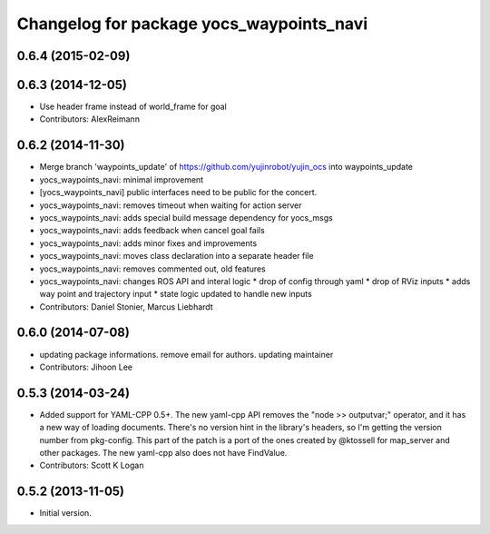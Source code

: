 ^^^^^^^^^^^^^^^^^^^^^^^^^^^^^^^^^^^^^^^^^
Changelog for package yocs_waypoints_navi
^^^^^^^^^^^^^^^^^^^^^^^^^^^^^^^^^^^^^^^^^

0.6.4 (2015-02-09)
------------------

0.6.3 (2014-12-05)
------------------
* Use header frame instead of world_frame for goal
* Contributors: AlexReimann

0.6.2 (2014-11-30)
------------------
* Merge branch 'waypoints_update' of https://github.com/yujinrobot/yujin_ocs into waypoints_update
* yocs_waypoints_navi: minimal improvement
* [yocs_waypoints_navi] public interfaces need to be public for the
  concert.
* yocs_waypoints_navi: removes timeout when waiting for action server
* yocs_waypoints_navi: adds special build message dependency for yocs_msgs
* yocs_waypoints_navi: adds feedback when cancel goal fails
* yocs_waypoints_navi: adds minor fixes and improvements
* yocs_waypoints_navi: moves class declaration into a separate header file
* yocs_waypoints_navi: removes commented out, old features
* yocs_waypoints_navi: changes ROS API and interal logic
  * drop of config through yaml
  * drop of RViz inputs
  * adds way point and trajectory input
  * state logic updated to handle new inputs
* Contributors: Daniel Stonier, Marcus Liebhardt

0.6.0 (2014-07-08)
------------------
* updating package informations. remove email for authors. updating maintainer
* Contributors: Jihoon Lee

0.5.3 (2014-03-24)
------------------
* Added support for YAML-CPP 0.5+.
  The new yaml-cpp API removes the "node >> outputvar;" operator, and
  it has a new way of loading documents. There's no version hint in the
  library's headers, so I'm getting the version number from pkg-config.
  This part of the patch is a port of the ones created by @ktossell for
  map_server and other packages.
  The new yaml-cpp also does not have FindValue.
* Contributors: Scott K Logan

0.5.2 (2013-11-05)
------------------
* Initial version.
